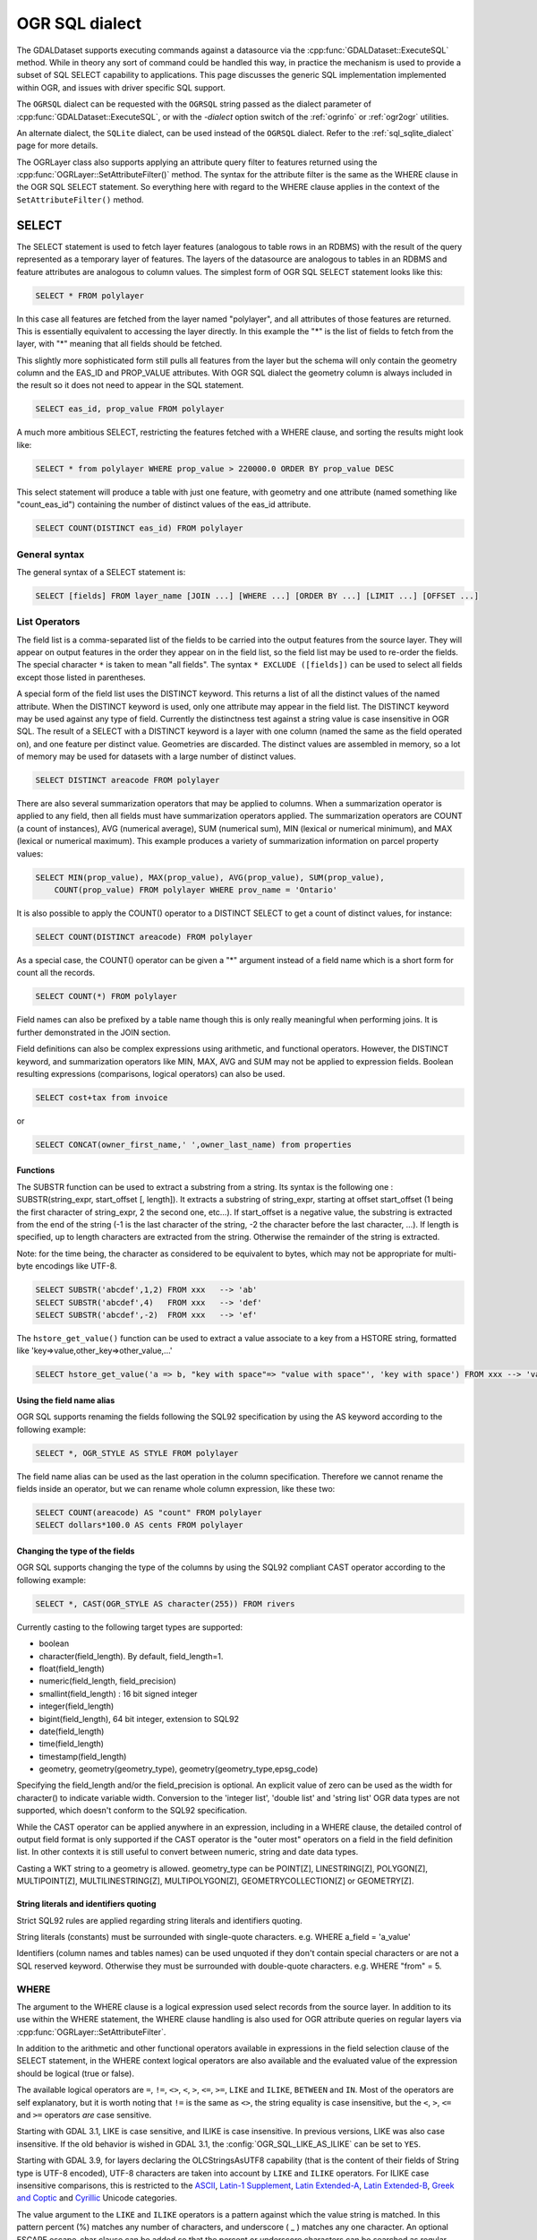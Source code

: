 .. _ogr_sql_dialect:

================================================================================
OGR SQL dialect
================================================================================

.. highlight:: sql

The GDALDataset supports executing commands against a datasource via the
:cpp:func:`GDALDataset::ExecuteSQL` method.  While in theory
any sort of command could be handled this way, in practice the mechanism is
used to provide a subset of SQL SELECT capability to applications.  This
page discusses the generic SQL implementation implemented within OGR, and
issues with driver specific SQL support.

The ``OGRSQL`` dialect can be requested with the ``OGRSQL`` string passed
as the dialect parameter of :cpp:func:`GDALDataset::ExecuteSQL`, or with the
`-dialect` option switch of the :ref:`ogrinfo` or :ref:`ogr2ogr` utilities.

An alternate dialect, the ``SQLite`` dialect, can be used
instead of the ``OGRSQL`` dialect. Refer to the :ref:`sql_sqlite_dialect` page for more details.

The OGRLayer class also supports applying an attribute query filter to
features returned using the :cpp:func:`OGRLayer::SetAttributeFilter()` method.  The
syntax for the attribute filter is the same as the WHERE clause in the
OGR SQL SELECT statement.  So everything here with regard to the WHERE
clause applies in the context of the ``SetAttributeFilter()`` method.

SELECT
------

The SELECT statement is used to fetch layer features (analogous to table
rows in an RDBMS) with the result of the query represented as a temporary layer
of features. The layers of the datasource are analogous to tables in an
RDBMS and feature attributes are analogous to column values. The simplest
form of OGR SQL SELECT statement looks like this:

.. code-block::

    SELECT * FROM polylayer

In this case all features are fetched from the layer named "polylayer", and
all attributes of those features are returned. This is essentially
equivalent to accessing the layer directly. In this example the "*"
is the list of fields to fetch from the layer, with "*" meaning that all
fields should be fetched.

This slightly more sophisticated form still pulls all features from the layer
but the schema will only contain the geometry column and the EAS_ID and PROP_VALUE
attributes. With OGR SQL dialect the geometry column is always included in the
result so it does not need to appear in the SQL statement.

.. code-block::

    SELECT eas_id, prop_value FROM polylayer

A much more ambitious SELECT, restricting the features fetched with a
WHERE clause, and sorting the results might look like:

.. code-block::

    SELECT * from polylayer WHERE prop_value > 220000.0 ORDER BY prop_value DESC

This select statement will produce a table with just one feature, with geometry
and one attribute (named something like "count_eas_id") containing the number of
distinct values of the eas_id attribute.

.. code-block::

    SELECT COUNT(DISTINCT eas_id) FROM polylayer

General syntax
++++++++++++++

The general syntax of a SELECT statement is:


.. code-block::

    SELECT [fields] FROM layer_name [JOIN ...] [WHERE ...] [ORDER BY ...] [LIMIT ...] [OFFSET ...]


List Operators
++++++++++++++

The field list is a comma-separated list of the fields to be carried into
the output features from the source layer.  They will appear on output features
in the order they appear on in the field list, so the field list may be used
to re-order the fields. The special character ``*`` is taken to mean "all fields".
The syntax ``* EXCLUDE ([fields])`` can be used to select all fields except those
listed in parentheses.

A special form of the field list uses the DISTINCT keyword.  This returns a
list of all the distinct values of the named attribute.  When the DISTINCT
keyword is used, only one attribute may appear in the field list.  The DISTINCT
keyword may be used against any type of field.  Currently the distinctness
test against a string value is case insensitive in OGR SQL.  The result of
a SELECT with a DISTINCT keyword is a layer with one column (named the same
as the field operated on), and one feature per distinct value.  Geometries
are discarded.  The distinct values are assembled in memory, so a lot of
memory may be used for datasets with a large number of distinct values.


.. code-block::

    SELECT DISTINCT areacode FROM polylayer

There are also several summarization operators that may be applied to columns.
When a summarization operator is applied to any field, then all fields must
have summarization operators applied.   The summarization operators are
COUNT (a count of instances), AVG (numerical average), SUM (numerical sum),
MIN (lexical or numerical minimum), and MAX (lexical or numerical maximum).
This example produces a variety of summarization information on parcel
property values:

.. code-block::

    SELECT MIN(prop_value), MAX(prop_value), AVG(prop_value), SUM(prop_value),
        COUNT(prop_value) FROM polylayer WHERE prov_name = 'Ontario'

It is also possible to apply the COUNT() operator to a DISTINCT SELECT to get
a count of distinct values, for instance:

.. code-block::

    SELECT COUNT(DISTINCT areacode) FROM polylayer

As a special case, the COUNT() operator can be given a "*" argument instead
of a field name which is a short form for count all the records.

.. code-block::

    SELECT COUNT(*) FROM polylayer


Field names can also be prefixed by a table name though this is only
really meaningful when performing joins.  It is further demonstrated in
the JOIN section.

Field definitions can also be complex expressions using arithmetic, and
functional operators. However, the DISTINCT keyword, and summarization
operators like MIN, MAX, AVG and SUM may not be applied to expression fields.
Boolean resulting expressions (comparisons, logical operators) can also be used.

.. code-block::

    SELECT cost+tax from invoice

or


.. code-block::

    SELECT CONCAT(owner_first_name,' ',owner_last_name) from properties

Functions
*********

The SUBSTR function can be used to extract a substring from a string.
Its syntax is the following one : SUBSTR(string_expr, start_offset [, length]). It extracts a substring of string_expr,
starting at offset start_offset (1 being the first character of string_expr, 2 the second one, etc...).
If start_offset is a negative value, the substring is extracted from the end of the string (-1 is the
last character of the string, -2 the character before the last character, ...).
If length is specified, up to length characters are extracted from the string. Otherwise the
remainder of the string is extracted.

Note: for the time being, the character as considered to be equivalent to bytes, which may not be
appropriate for multi-byte encodings like UTF-8.

.. code-block::

    SELECT SUBSTR('abcdef',1,2) FROM xxx   --> 'ab'
    SELECT SUBSTR('abcdef',4)   FROM xxx   --> 'def'
    SELECT SUBSTR('abcdef',-2)  FROM xxx   --> 'ef'

The ``hstore_get_value()`` function can be used to extract
a value associate to a key from a HSTORE string, formatted like 'key=>value,other_key=>other_value,...'

.. code-block::

    SELECT hstore_get_value('a => b, "key with space"=> "value with space"', 'key with space') FROM xxx --> 'value with space'

Using the field name alias
**************************

OGR SQL supports renaming the fields following the SQL92 specification by
using the AS keyword according to the following example:

.. code-block::

    SELECT *, OGR_STYLE AS STYLE FROM polylayer

The field name alias can be used as the last operation in the column specification.
Therefore we cannot rename the fields inside an operator, but we can
rename whole column expression, like these two:

.. code-block::

    SELECT COUNT(areacode) AS "count" FROM polylayer
    SELECT dollars*100.0 AS cents FROM polylayer

Changing the type of the fields
*******************************

OGR SQL supports changing the type of the columns by using the SQL92 compliant CAST
operator according to the following example:

.. code-block::

    SELECT *, CAST(OGR_STYLE AS character(255)) FROM rivers

Currently casting to the following target types are supported:

- boolean
- character(field_length). By default, field_length=1.
- float(field_length)
- numeric(field_length, field_precision)
- smallint(field_length) : 16 bit signed integer
- integer(field_length)
- bigint(field_length), 64 bit integer, extension to SQL92
- date(field_length)
- time(field_length)
- timestamp(field_length)
- geometry, geometry(geometry_type), geometry(geometry_type,epsg_code)

Specifying the field_length and/or the field_precision is optional.  An
explicit value of zero can be used as the width for character() to indicate
variable width.  Conversion to the 'integer list', 'double list'
and 'string list' OGR data types are not supported, which doesn't conform to
the SQL92 specification.

While the CAST operator can be applied anywhere in an expression, including
in a WHERE clause, the detailed control of output field format is only
supported if the CAST operator is the "outer most" operators on a field
in the field definition list.  In other contexts it is still useful to
convert between numeric, string and date data types.

Casting a WKT string to a geometry is allowed.
geometry_type can be POINT[Z], LINESTRING[Z], POLYGON[Z], MULTIPOINT[Z],
MULTILINESTRING[Z], MULTIPOLYGON[Z], GEOMETRYCOLLECTION[Z] or GEOMETRY[Z].

String literals and identifiers quoting
***************************************

Strict SQL92 rules are applied regarding string literals and identifiers quoting.

String literals (constants) must be surrounded with single-quote characters. e.g.
WHERE a_field = 'a_value'

Identifiers (column names and tables names) can be used unquoted if they don't
contain special characters or are not a SQL reserved keyword. Otherwise they must
be surrounded with double-quote characters. e.g. WHERE "from" = 5.

WHERE
+++++

The argument to the WHERE clause is a logical expression used select records
from the source layer.  In addition to its use within the WHERE statement,
the WHERE clause handling is also used for OGR attribute queries on regular
layers via :cpp:func:`OGRLayer::SetAttributeFilter`.

In addition to the arithmetic and other functional operators available in
expressions in the field selection clause of the SELECT statement, in the
WHERE context logical operators are also available and the evaluated value
of the expression should be logical (true or false).

The available logical operators are
``=``,
``!=``,
``<>``,
``<``,
``>``,
``<=``,
``>=``,
``LIKE`` and
``ILIKE``,
``BETWEEN`` and
``IN``.
Most of the operators are self explanatory, but it is worth noting that ``!=``
is the same as ``<>``, the string equality is
case insensitive, but the ``<``, ``>``, ``<=`` and ``>=`` operators *are* case sensitive.

Starting with GDAL 3.1, LIKE is case sensitive, and ILIKE is case insensitive.
In previous versions, LIKE was also case insensitive. If the old behavior is
wished in GDAL 3.1, the :config:`OGR_SQL_LIKE_AS_ILIKE` can be set to ``YES``.

Starting with GDAL 3.9, for layers declaring the OLCStringsAsUTF8 capability
(that is the content of their fields of String type is UTF-8 encoded),
UTF-8 characters are taken into account by ``LIKE`` and ``ILIKE`` operators.
For ILIKE case insensitive comparisons, this is restricted to the
`ASCII <https://en.wikipedia.org/wiki/Basic_Latin_(Unicode_block)>`__,
`Latin-1 Supplement <https://en.wikipedia.org/wiki/Latin-1_Supplement_(Unicode_block)>`__,
`Latin Extended-A <https://en.wikipedia.org/wiki/Latin_Extended-A>`__,
`Latin Extended-B <https://en.wikipedia.org/wiki/Latin_Extended-B>`__,
`Greek and Coptic <https://en.wikipedia.org/wiki/Greek_and_Coptic>`__
and `Cyrillic <https://en.wikipedia.org/wiki/Greek_and_Coptic>`__ Unicode categories.

The value argument to the ``LIKE`` and ``ILIKE`` operators is a pattern against which
the value string is matched.  In this pattern percent (%) matches any number of
characters, and underscore ( _ ) matches any one character. An optional ESCAPE escape_char
clause can be added so that the percent or underscore characters can be searched
as regular characters, by being preceded with the escape_char.

::

    String             Pattern       Matches?
    ------             -------       --------
    Alberta            ALB%          Yes
    Alberta            _lberta       Yes
    St. Alberta        _lberta       No
    St. Alberta        %lberta       Yes
    Robarts St.        %Robarts%     Yes
    12345              123%45        Yes
    123.45             12?45         No
    N0N 1P0            %N0N%         Yes
    L4C 5E2            %N0N%         No

The ``IN`` takes a list of values as its argument and tests the attribute
value for membership in the provided set.

::

    Value              Value Set            Matches?
    ------             -------              --------
    321                IN (456,123)         No
    'Ontario'          IN ('Ontario','BC')  Yes
    'Ont'              IN ('Ontario','BC')  No
    1                  IN (0,2,4,6)         No

The syntax of the ``BETWEEN`` operator is "field_name BETWEEN value1 AND value2"
and it is equivalent to "field_name >= value1 AND field_name <= value2".

In addition to the above binary operators, there are additional operators
for testing if a field is null or not. These are the ``IS NULL``
and ``IS NOT NULL`` operators.

Basic field tests can be combined in more complicated predicates using logical
operators include ``AND``, ``OR``, and the unary logical ``NOT``.
Subexpressions should be bracketed to make precedence
clear.  Some more complicated predicates are:

.. code-block::

    SELECT * FROM poly WHERE (prop_value >= 100000) AND (prop_value < 200000)
    SELECT * FROM poly WHERE NOT (area_code LIKE 'N0N%')
    SELECT * FROM poly WHERE (prop_value IS NOT NULL) AND (prop_value < 100000)

WHERE Limitations
+++++++++++++++++

- Fields must all come from the primary table (the one listed in the FROM clause).

- All string comparisons are case insensitive except for ``<``, ``>``, ``<=`` and ``>=``

ORDER BY
++++++++

The ``ORDER BY`` clause is used force the returned features to be reordered
into sorted order (ascending or descending) on one or multiple fields.
Ascending (increasing) order is the default if neither the ASC or DESC keyword
is provided.  For example:

.. code-block::

    SELECT * FROM property WHERE class_code = 7 ORDER BY prop_value DESC
    SELECT * FROM property ORDER BY prop_value
    SELECT * FROM property ORDER BY prop_value ASC
    SELECT DISTINCT zip_code FROM property ORDER BY zip_code
    SELECT * FROM property ORDER BY prop_value ASC, another_field DESC

Note that ORDER BY clauses cause two passes through the feature set.  One to
build an in-memory table of field values corresponded with feature ids, and
a second pass to fetch the features by feature id in the sorted order. For
formats which cannot efficiently randomly read features by feature id this can
be a very expensive operation.

Sorting of string field values is case sensitive, not case insensitive like in
most other parts of OGR SQL.

LIMIT and OFFSET
++++++++++++++++

Starting with GDAL 2.2, the ``LIMIT`` clause can be used to limit the
number of features returned. For example

.. code-block::

    SELECT * FROM poly LIMIT 5

The ``OFFSET`` clause can be used to skip the first features of the result
set. The value after OFFSET is the number of features skipped. For example, to
skip the first 3 features from the result set:

.. code-block::

    SELECT * FROM poly OFFSET 3

Both clauses can be combined:

.. code-block::

    SELECT * FROM poly LIMIT 5 OFFSET 3

JOINs
+++++

OGR SQL supports a limited form of one to one JOIN.  This allows records from
a secondary table to be looked up based on a shared key between it and the
primary table being queried.  For instance, a table of city locations might
include a **nation_id** column that can be used as a reference into a
secondary **nation** table to fetch a nation name.  A joined query might
look like:

.. code-block::

    SELECT city.*, nation.name FROM city
        LEFT JOIN nation ON city.nation_id = nation.id

This query would result in a table with all the fields from the city table,
and an additional "nation.name" field with the nation name pulled from the
nation table by looking for the record in the nation table that has the "id"
field with the same value as the city.nation_id field.

Joins introduce a number of additional issues.  One is the concept of table
qualifiers on field names.  For instance, referring to city.nation_id instead
of just nation_id to indicate the nation_id field from the city layer.  The
table name qualifiers may only be used in the field list, and within the
``ON`` clause of the join.

Wildcards are also somewhat more involved.  All fields from the primary table
(**city** in this case) and the secondary table (**nation** in this
case) may be selected using the usual ``*`` wildcard.  But the fields of
just one of the primary or secondary table may be selected by prefixing the
asterix with the table name.

The field names in the resulting query layer will be qualified by the table
name, if the table name is given as a qualifier in the field list.  In addition
field names will be qualified with a table name if they would conflict with
earlier fields.  For instance, the following select would result might result
in a results set with a **name, nation_id, nation.nation_id** and **
nation.name** field if the city and nation tables both have the
**nation_id** and **name** fieldnames.

.. code-block::

    SELECT * FROM city LEFT JOIN nation ON city.nation_id = nation.nation_id

On the other hand if the nation table had a **continent_id** field, but
the city table did not, then that field would not need to be qualified in
the result set.  However, if the selected instead looked like the following
statement, all result fields would be qualified by the table name.

.. code-block::

    SELECT city.*, nation.* FROM city
        LEFT JOIN nation ON city.nation_id = nation.nation_id

In the above examples, the **nation** table was found in the same
datasource as the **city** table.   However, the OGR join support
includes the ability to join against a table in a different data source,
potentially of a different format.  This is indicated by qualifying the
secondary table name with a datasource name.  In this case the secondary
datasource is opened using normal OGR semantics and utilized to access the
secondary table until the query result is no longer needed.

.. code-block::

    SELECT * FROM city
    LEFT JOIN '/usr2/data/nation.dbf'.nation ON city.nation_id = nation.nation_id

While not necessarily very useful, it is also possible to introduce table
aliases to simplify some SELECT statements.  This can also be useful to
disambiguate situations where tables of the same name are being used from
different data sources.  For instance, if the actual
tables names were messy we might want to do something like:

.. code-block::

    SELECT c.name, n.name FROM project_615_city c
    LEFT JOIN '/usr2/data/project_615_nation.dbf'.project_615_nation n
                ON c.nation_id = n.nation_id

It is possible to do multiple joins in a single query.

.. code-block::

    SELECT city.name, prov.name, nation.name FROM city
    LEFT JOIN province ON city.prov_id = province.id
    LEFT JOIN nation ON city.nation_id = nation.id

The expression after ON is typically of the form
"{primary_table}.{field_name} = {secondary_table}.{field_name}", and in that
order.
It is also possible to use a more complex boolean expression,
involving multiple comparison operators, but with the restrictions mentioned
in the below "JOIN limitations" section. In particular, in case of multiple joins (3 tables
or more) the fields compared in a JOIN must belong to the primary table (the one
after FROM) and the table of the active JOIN.

JOIN Limitations
++++++++++++++++

- Joins can be very expensive operations if the secondary table is not indexed on the key field being used.
- Joined fields may not be used in WHERE clauses, or ORDER BY clauses at this time.  The join is essentially evaluated after all primary table subsetting is complete, and after the ORDER BY pass.
- Joined fields may not be used as keys in later joins.  So you could not use the province id in a city to lookup the province record, and then use a nation id from the province id to lookup the nation record.  This is a sensible thing to want and could be implemented, but is not currently supported.
- Datasource names for joined tables are evaluated relative to the current processes working directory, not the path to the primary datasource.
- These are not true LEFT or RIGHT joins in the RDBMS sense.  Whether or not a secondary record exists for the join key or not, one and only one copy of the primary record is returned in the result set.  If a secondary record cannot be found, the secondary derived fields will be NULL.  If more than one matching secondary field is found only the first will be used.

UNION ALL
+++++++++

The SQL engine can deal with several SELECT combined with
UNION ALL. The effect of UNION ALL is to concatenate the rows returned by the right SELECT
statement to the rows returned by the left SELECT statement.

.. code-block::

    [(] SELECT field_list FROM first_layer [WHERE where_expr] [)]
    UNION ALL [(] SELECT field_list FROM second_layer [WHERE where_expr] [)]
    [UNION ALL [(] SELECT field_list FROM third_layer [WHERE where_expr] [)]]*

UNION ALL restrictions
++++++++++++++++++++++

The processing of UNION ALL in OGR differs from the SQL standard, in which it accepts
that the columns from the various SELECT are not identical. In that case, it will return
a super-set of all the fields from each SELECT statement.

There is also a restriction : ORDER BY can only be specified for each SELECT, and
not at the level of the result of the union.

SPECIAL FIELDS
--------------

The OGR SQL query processor treats some attributes of the features as
built-in special fields which can be used in SQL statements alongside the
other fields. These fields can be placed in the SELECT list, the WHERE clause
and the ORDER BY clause respectively. Special fields will not be included
in the result by default but they may be explicitly included by adding them to
the SELECT list.
When accessing field values, the special fields will take precedence over
other fields in the data source with the same names.

Feature id (FID)
++++++++++++++++

Normally the feature id is a special property of a feature and not treated
as an attribute of the feature.  In some cases it is convenient to be able to
utilize the feature id in queries and result sets as a regular field.  To do
so use the name ``FID``. If the layer has a named FID column
(:cpp:func:`OGRLayer::GetFIDColumn` != ""),
this name may also be used.

The field wildcard expansions will not include the feature id, but it may be
explicitly included using a syntax like:

.. code-block::

    SELECT FID, * FROM nation

Geometry field
++++++++++++++

The OGR SQL dialect adds the geometry field of the datasource to the result set
by default. Users do not need to select the geometry explicitly but it is still
possible to do so. Common use case is when geometry is the only field that is needed.
In this case the name of the geometry field to be used in the SQL statement is the
name returned by :cpp:func:`OGRLayer::GetGeometryColumn`. If the method returns
an empty string then a special name "_ogr_geometry_" must be used. The name begins
with an underscore and SQL syntax requires that it must appear between double quotes.
In addition the command line interpreter may require that double quotes are escaped
and the final SELECT statement could look like:

.. code-block::

    SELECT "_ogr_geometry_" FROM nation

OGR_GEOMETRY
++++++++++++

Some of the data sources (like MapInfo tab) can handle geometries of different
types within the same layer. The ``OGR_GEOMETRY`` special field represents
the geometry type returned by :cpp:func:`OGRGeometry::getGeometryName` and can be used to
distinguish the various types. By using this field one can select particular
types of the geometries like:

.. code-block::

    SELECT * FROM nation WHERE OGR_GEOMETRY='POINT' OR OGR_GEOMETRY='POLYGON'

OGR_GEOM_WKT
++++++++++++

The Well Known Text representation of the geometry can also be used as
a special field. To select the WKT of the geometry ``OGR_GEOM_WKT``
might be included in the select list, like:

.. code-block::

    SELECT OGR_GEOM_WKT, * FROM nation

Using the ``OGR_GEOM_WKT`` and the ``LIKE`` operator in the WHERE
clause we can get similar effect as using OGR_GEOMETRY:

.. code-block::

    SELECT OGR_GEOM_WKT, * FROM nation WHERE OGR_GEOM_WKT
    LIKE 'POINT%' OR OGR_GEOM_WKT LIKE 'POLYGON%'

OGR_GEOM_AREA
+++++++++++++

The ``OGR_GEOM_AREA`` special field returns the area of the feature's
geometry computed by the OGRSurface::get_Area() method. For
OGRGeometryCollection and OGRMultiPolygon the value is the sum of the
areas of its members. For non-surface geometries the returned area is 0.0.

For example, to select only polygon features larger than a given area:

.. code-block::

    SELECT * FROM nation WHERE OGR_GEOM_AREA > 10000000

OGR_STYLE
+++++++++

The ``OGR_STYLE`` special field represents the style string of the feature
returned by OGRFeature::GetStyleString(). By using this field and the
``LIKE`` operator the result of the query can be filtered by the style.
For example we can select the annotation features as:

.. code-block::

    SELECT * FROM nation WHERE OGR_STYLE LIKE 'LABEL%'

CREATE INDEX
------------

Some OGR SQL drivers support creating of attribute indexes.  Currently
this includes the Shapefile driver.  An index accelerates very simple
attribute queries of the form **fieldname = value**, which is what
is used by the ``JOIN`` capability.  To create an attribute index on
the nation_id field of the nation table a command like this would be used:

.. code-block::

    CREATE INDEX ON nation USING nation_id

Index Limitations
+++++++++++++++++

- Indexes are not maintained dynamically when new features are added to or removed from a layer.
- Very long strings (longer than 256 characters?) cannot currently be indexed.
- To recreate an index it is necessary to drop all indexes on a layer and then recreate all the indexes.
- Indexes are not used in any complex queries.   Currently the only query the will accelerate is a simple "field = value" query.

DROP INDEX
----------

The OGR SQL DROP INDEX command can be used to drop all indexes on a particular
table, or just the index for a particular column.

.. code-block::

    DROP INDEX ON nation USING nation_id
    DROP INDEX ON nation

ALTER TABLE
-----------

The following OGR SQL ALTER TABLE commands can be used.

-"ALTER TABLE tablename ADD [COLUMN] columnname columntype" to add a new field. Supported if the layer declares the OLCCreateField capability.
-"ALTER TABLE tablename RENAME [COLUMN] oldcolumnname TO newcolumnname" to rename an existing field. Supported if the layer declares the OLCAlterFieldDefn capability.
-"ALTER TABLE tablename ALTER [COLUMN] columnname TYPE columntype" to change the type of an existing field. Supported if the layer declares the OLCAlterFieldDefn capability.
-"ALTER TABLE tablename DROP [COLUMN] columnname" to delete an existing field. Supported if the layer declares the OLCDeleteField capability.

The columntype value follows the syntax of the types supported by the CAST operator described above.

.. code-block::

    ALTER TABLE nation ADD COLUMN myfield integer
    ALTER TABLE nation RENAME COLUMN myfield TO myfield2
    ALTER TABLE nation ALTER COLUMN myfield2 TYPE character(15)
    ALTER TABLE nation DROP COLUMN myfield2

DROP TABLE
----------

The OGR SQL DROP TABLE command can be used to delete a table. This is only
supported on datasources that declare the ODsCDeleteLayer capability.

.. code-block::

    DROP TABLE nation
